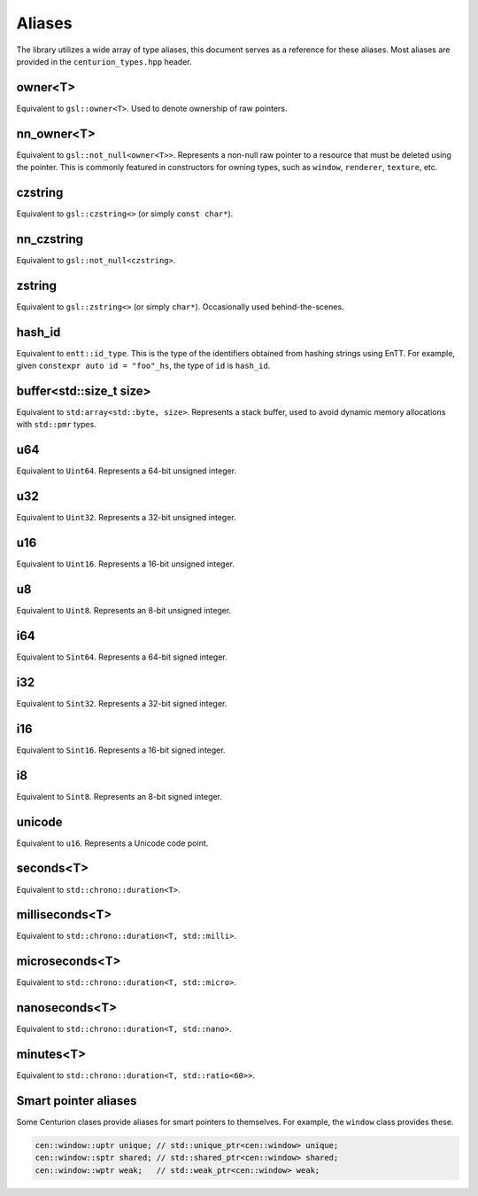 Aliases
=======

The library utilizes a wide array of type aliases, this document serves as 
a reference for these aliases. Most aliases are provided in the 
``centurion_types.hpp`` header.

owner<T>
--------

Equivalent to ``gsl::owner<T>``. Used to denote ownership of raw pointers.

nn_owner<T>
-----------

Equivalent to ``gsl::not_null<owner<T>>``. Represents a non-null raw pointer
to a resource that must be deleted using the pointer. This is commonly featured in 
constructors for owning types, such as ``window``, ``renderer``, ``texture``, etc.

czstring
--------

Equivalent to ``gsl::czstring<>`` (or simply ``const char*``).

nn_czstring
-----------

Equivalent to ``gsl::not_null<czstring>``. 

zstring
-------

Equivalent to ``gsl::zstring<>`` (or simply ``char*``). Occasionally used behind-the-scenes.

hash_id
-------

Equivalent to ``entt::id_type``. This is the type of the identifiers obtained from
hashing strings using EnTT. For example, given ``constexpr auto id = "foo"_hs``, the type of 
``id`` is ``hash_id``.

buffer<std::size_t size>
------------------------

Equivalent to ``std:array<std::byte, size>``. Represents a stack buffer, used to avoid dynamic
memory allocations with ``std::pmr`` types.

u64
---

Equivalent to ``Uint64``. Represents a 64-bit unsigned integer.

u32
---

Equivalent to ``Uint32``. Represents a 32-bit unsigned integer.

u16
---

Equivalent to ``Uint16``. Represents a 16-bit unsigned integer.

u8
--

Equivalent to ``Uint8``. Represents an 8-bit unsigned integer.

i64
---

Equivalent to ``Sint64``. Represents a 64-bit signed integer.

i32
---

Equivalent to ``Sint32``. Represents a 32-bit signed integer.

i16
---

Equivalent to ``Sint16``. Represents a 16-bit signed integer.

i8
--

Equivalent to ``Sint8``. Represents an 8-bit signed integer.

unicode
-------

Equivalent to ``u16``. Represents a Unicode code point.

seconds<T>
----------

Equivalent to ``std::chrono::duration<T>``. 

milliseconds<T>
---------------

Equivalent to ``std::chrono::duration<T, std::milli>``. 

microseconds<T>
---------------

Equivalent to ``std::chrono::duration<T, std::micro>``. 

nanoseconds<T>
--------------

Equivalent to ``std::chrono::duration<T, std::nano>``.

minutes<T>
----------

Equivalent to ``std::chrono::duration<T, std::ratio<60>>``.

Smart pointer aliases
---------------------

Some Centurion clases provide aliases for smart pointers to themselves. For example,
the ``window`` class provides these.

.. code-block:: C++

  cen::window::uptr unique; // std::unique_ptr<cen::window> unique;
  cen::window::sptr shared; // std::shared_ptr<cen::window> shared;
  cen::window::wptr weak;   // std::weak_ptr<cen::window> weak;


